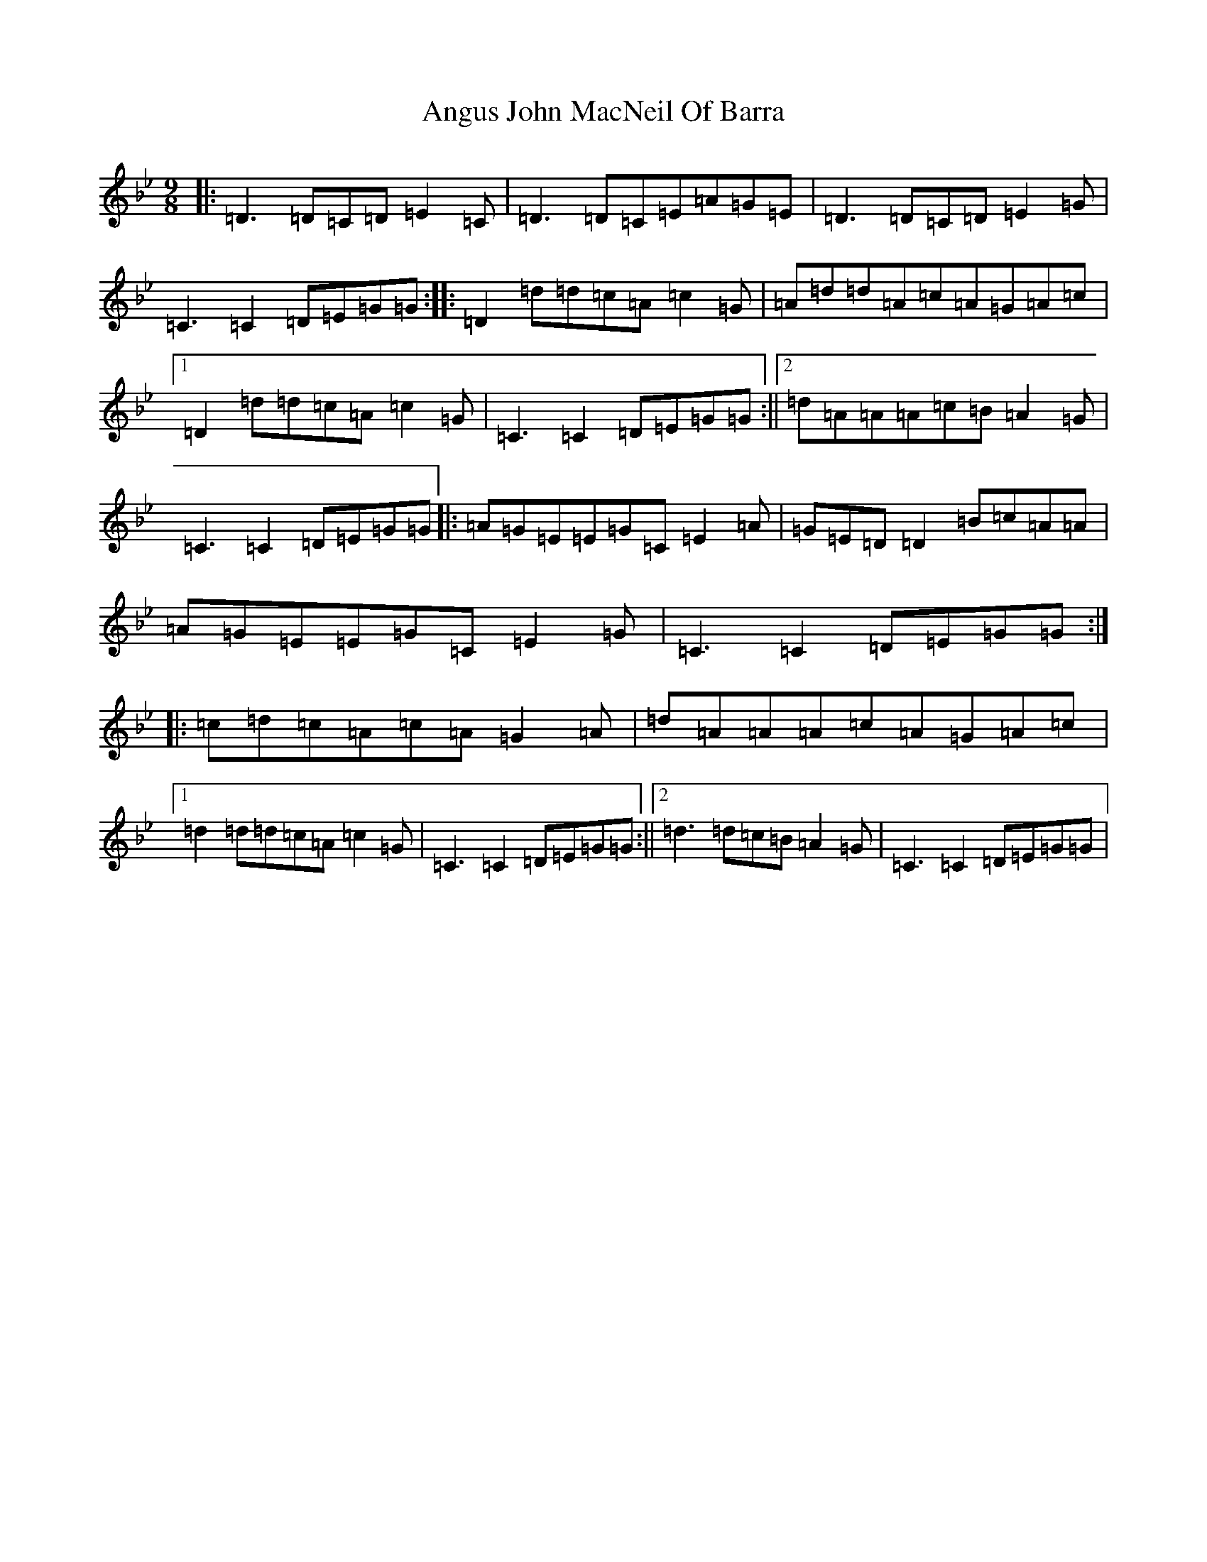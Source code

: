 X: 787
T: Angus John MacNeil Of Barra
S: https://thesession.org/tunes/6107#setting18000
Z: E Dorian
R: slip jig
M:9/8
L:1/8
K: C Dorian
|:=D3=D=C=D=E2=C|=D3=D=C=E=A=G=E|=D3=D=C=D=E2=G|=C3=C2=D=E=G=G:||:=D2=d=d=c=A=c2=G|=A=d=d=A=c=A=G=A=c|1=D2=d=d=c=A=c2=G|=C3=C2=D=E=G=G:||2=d=A=A=A=c=B=A2=G|=C3=C2=D=E=G=G|:=A=G=E=E=G=C=E2=A|=G=E=D=D2=B=c=A=A|=A=G=E=E=G=C=E2=G|=C3=C2=D=E=G=G:||:=c=d=c=A=c=A=G2=A|=d=A=A=A=c=A=G=A=c|1=d2=d=d=c=A=c2=G|=C3=C2=D=E=G=G:||2=d3=d=c=B=A2=G|=C3=C2=D=E=G=G|